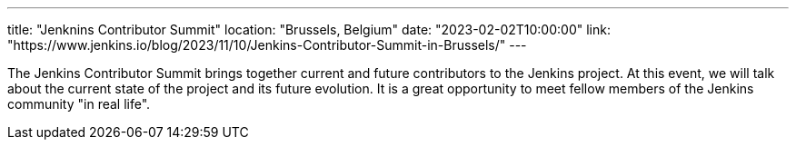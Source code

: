 ---
title: "Jenknins Contributor Summit"
location: "Brussels, Belgium"
date: "2023-02-02T10:00:00"
link: "https://www.jenkins.io/blog/2023/11/10/Jenkins-Contributor-Summit-in-Brussels/"
---

The Jenkins Contributor Summit brings together current and future contributors to the Jenkins project. At this event, we will talk about the current state of the project and its future evolution. It is a great opportunity to meet fellow members of the Jenkins community "in real life".

